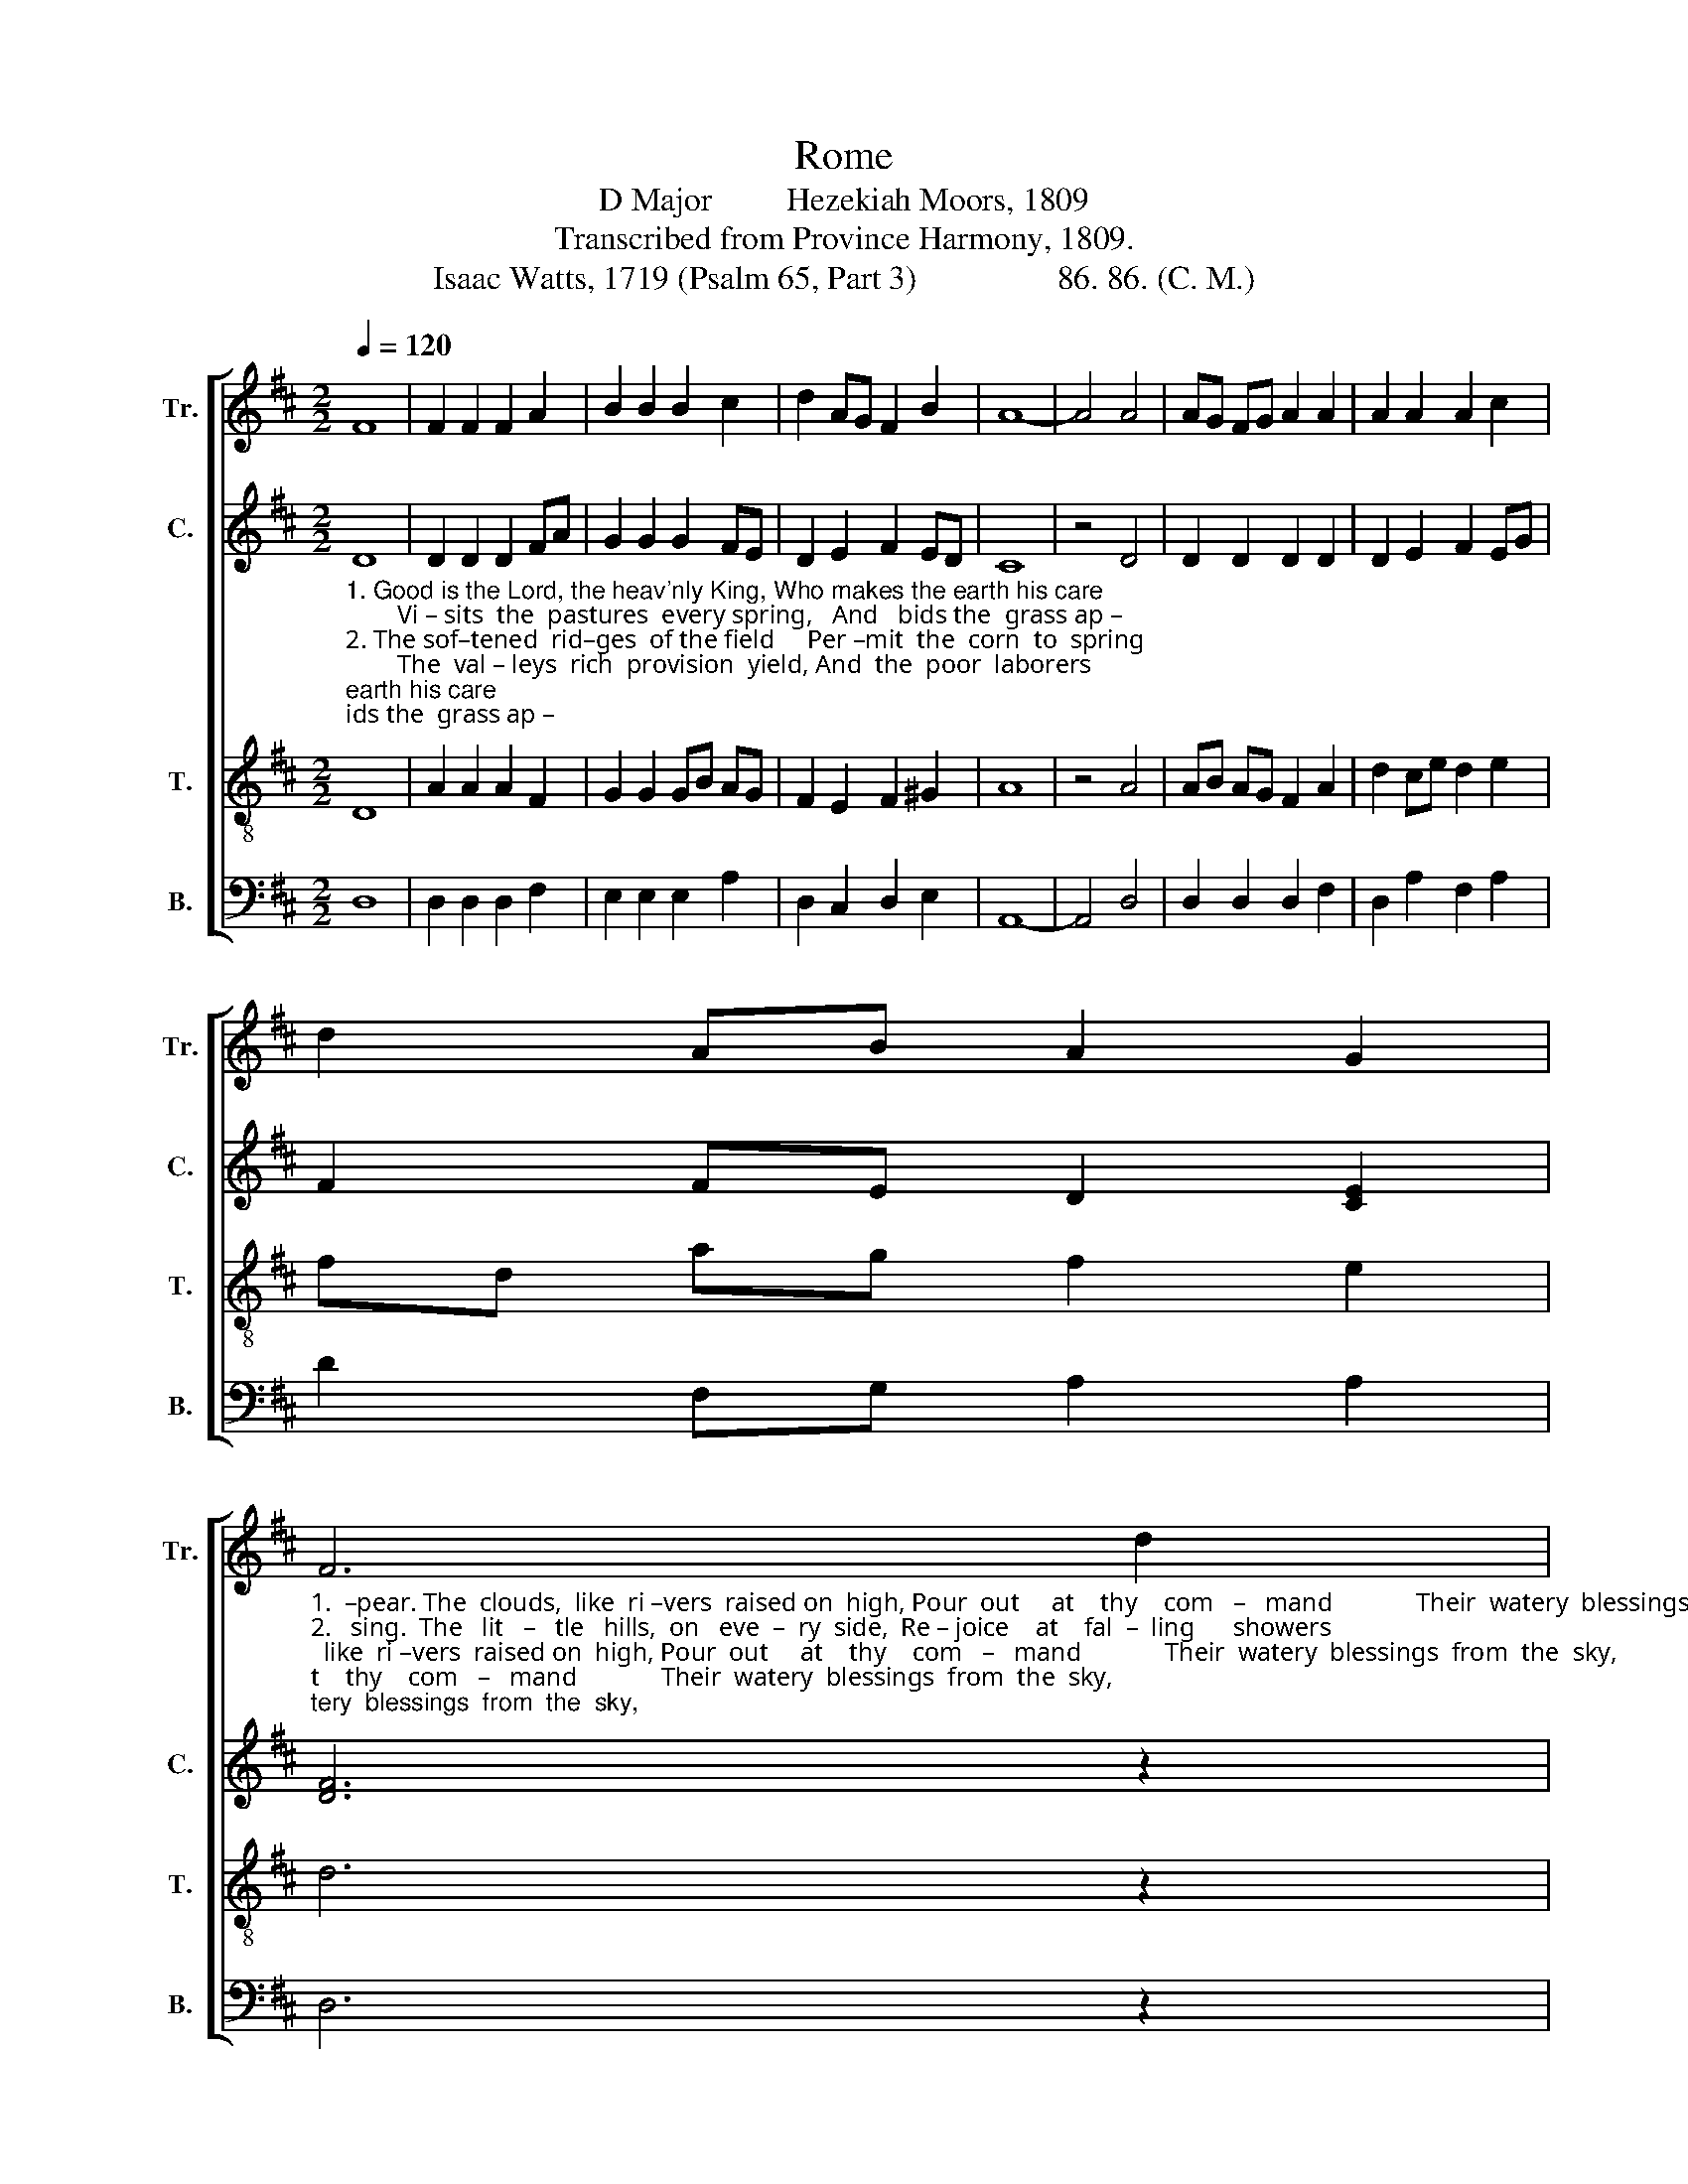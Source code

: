 X:1
T:Rome
T:D Major         Hezekiah Moors, 1809
T:Transcribed from Province Harmony, 1809.
T:Isaac Watts, 1719 (Psalm 65, Part 3)                 86. 86. (C. M.)
%%score [ 1 2 3 4 ]
L:1/8
Q:1/4=120
M:2/2
K:D
V:1 treble nm="Tr." snm="Tr."
V:2 treble nm="C." snm="C."
V:3 treble-8 nm="T." snm="T."
V:4 bass nm="B." snm="B."
V:1
 F8 | F2 F2 F2 A2 | B2 B2 B2 c2 | d2 AG F2 B2 | A8- | A4 A4 | AG FG A2 A2 | A2 A2 A2 c2 | %8
 d2 AB A2 G2 | %9
"_1.  –pear. The  clouds,  like  ri –vers  raised on  high, Pour  out     at    thy    com   –   mand             Their  watery  blessings  from  the  sky,\n2.   sing.  The   lit   –   tle   hills,  on   eve  –  ry  side,  Re – joice    at    fal  –  ling      showers;          The meadows, dressed in all their pride,\n3.   hope. The various months thy goodness crowns;  How  bounteous  are    thy       ways!              The bleating flocks spread o'er the downs," F6 d2 |: %10
 AB AG F2 E2 | DE FG A2 d2 | d6 f2 | d4 (c2 B2) | c8 | z4 A4 | A2 A2 A2 d2 | cB A^G A2 z2 | z8 | %19
 z8 | %20
 z4 z2"_1.  To   cheer the thirsty  land,     To    cheer             the     thirsty      land. \n2.  Perfume the air with flowers,  Per – fume            the  air  with  flowers.\n3.  And shepherds shout thy praise, And  shep  –   herds  shout  thy praise." e2 | %21
 f3 f f2 e2 | d6 d2 | (B4 A2) B2 | A4 A4 |1 A6 d2 :|2 A8 |] %27
V:2
"_1. Good is the Lord, the heav'nly King, Who makes the earth his care;        Vi – sits  the  pastures  every spring,   And   bids the  grass ap –\n2. The sof–tened  rid–ges  of the field     Per –mit  the  corn  to  spring;        The  val – leys  rich  provision  yield, And  the  poor  laborers\n3. The barren clods, refreshed with rain,  Promise a   joy– ful    crop;      The parching grounds look green again, And  raise  the   reaper's" D8 | %1
 D2 D2 D2 FA | G2 G2 G2 FE | D2 E2 F2 ED | C8 | z4 D4 | D2 D2 D2 D2 | D2 E2 F2 EG | %8
 F2 FE D2 [CE]2 | [DF]6 z2 |: z8 | z4 z2 F2 | F6 F2 | F4 E4 | E8 | z4 F4 | F2 F2 F2 D2 | %17
 CD ED C2 z2 | z8 | %19
 z4 z2"_1.  To   cheer  the  thirsty   land, ________________  To    cheer             the     thirsty      land. \n2.  Per–fume the air with flowers, _______________  Per – fume           the  air  with  flowers.\n3.  And shepherds shout thy praise, _____________  And   shep   –    herds  shout  thy praise." A2 | %20
 A3 A A2 G2 | F8- | F6 F2 | (G4 F2) E2 | D4 [CE]4 |1 [DF]6 z2 :|2 [DF]8 |] %27
V:3
 D8 | A2 A2 A2 F2 | G2 G2 GB AG | F2 E2 F2 ^G2 | A8 | z4 A4 | AB AG F2 A2 | d2 ce d2 e2 | %8
 fd ag f2 e2 | d6 z2 |: z8 | %11
 z4 z2"_1.  Pour  out     at    thy    com   –   mand             Their  watery  blessings  from  the  sky,\n2.  Re – joice    at    fal  –  ling      showers;          The meadows, dressed in all their pride,\n3.  How  bounteous  are    thy       ways!              The bleating flocks spread o'er the downs," A2 | %12
 F6 D2 | B4 (A2 ^G2) | A8 | z4 A4 | d2 d2 d2 f2 | ed cB A2 z2 | %18
 z4 z2"_1.  To   cheer  the  thirsty   land, ______________________________   To    cheer             the     thirsty       land. \n2.  Per–fume the air with flowers, _____________________________   Per – fume            the  air  with  flowers.\n3.  And shepherds shout thy praise, ___________________________   And   shep   –    herds  shout  thy  praise." e2 | %19
 f3 f f2 e2 | d8- | d8- | d6 A2 | (B2 dB A2) G2 | F4 E4 |1 D6 z2 :|2 D8 |] %27
V:4
 D,8 | D,2 D,2 D,2 F,2 | E,2 E,2 E,2 A,2 | D,2 C,2 D,2 E,2 | A,,8- | A,,4 D,4 | D,2 D,2 D,2 F,2 | %7
 D,2 A,2 F,2 A,2 | D2 F,G, A,2 A,2 | D,6 z2 |: z8 | z4 z2 D,2 | D,6 D,2 | B,,4 E,4 | A,,8 | %15
 z4 D,4 | D,2 D,2 D,2 D,2 | E,2 E,2 C2"_1.  To\n2.  Per–\n3.  And" A,2 | %18
"_1.  cheer the thirsty   land, _____________________________________________  To    cheer             the     thirsty      land. \n2.  –fume the air with flowers, __________________________________________  Per – fume           the  air  with  flowers.\n3.  shepherds shout thy praise, __________________________________________  And   shep   –    herds  shout  thy praise." D3 D D2 A,2 | %19
 D,8- | D,8- | D,8- | %22
 D,6"_________________________________________________________________________\nEdited by B. C. Johnston, 2018.   Measure 18, Bass: third note changed from B to C." F,2 | %23
 (E,4 F,2) G,2 | A,4 A,,4 |1 D,6 z2 :|2 D,8 |] %27

